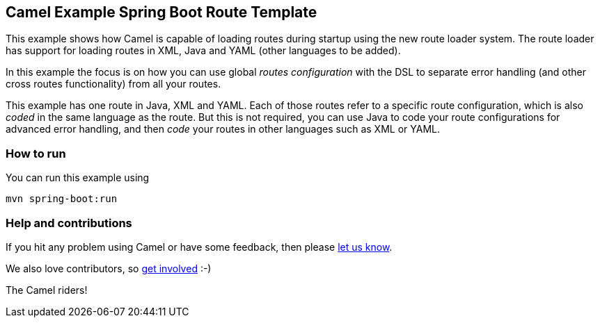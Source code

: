 == Camel Example Spring Boot Route Template

This example shows how Camel is capable of loading routes during startup using the new route loader system.
The route loader has support for loading routes in XML, Java and YAML (other languages to be added).

In this example the focus is on how you can use global _routes configuration_ with the DSL to separate
error handling (and other cross routes functionality) from all your routes.

This example has one route in Java, XML and YAML. Each of those routes refer to a
specific route configuration, which is also _coded_ in the same language as the route.
But this is not required, you can use Java to code your route configurations for
advanced error handling, and then _code_ your routes in other languages such as XML or YAML.

=== How to run

You can run this example using

    mvn spring-boot:run

=== Help and contributions

If you hit any problem using Camel or have some feedback, then please
https://camel.apache.org/support.html[let us know].

We also love contributors, so
https://camel.apache.org/contributing.html[get involved] :-)

The Camel riders!




